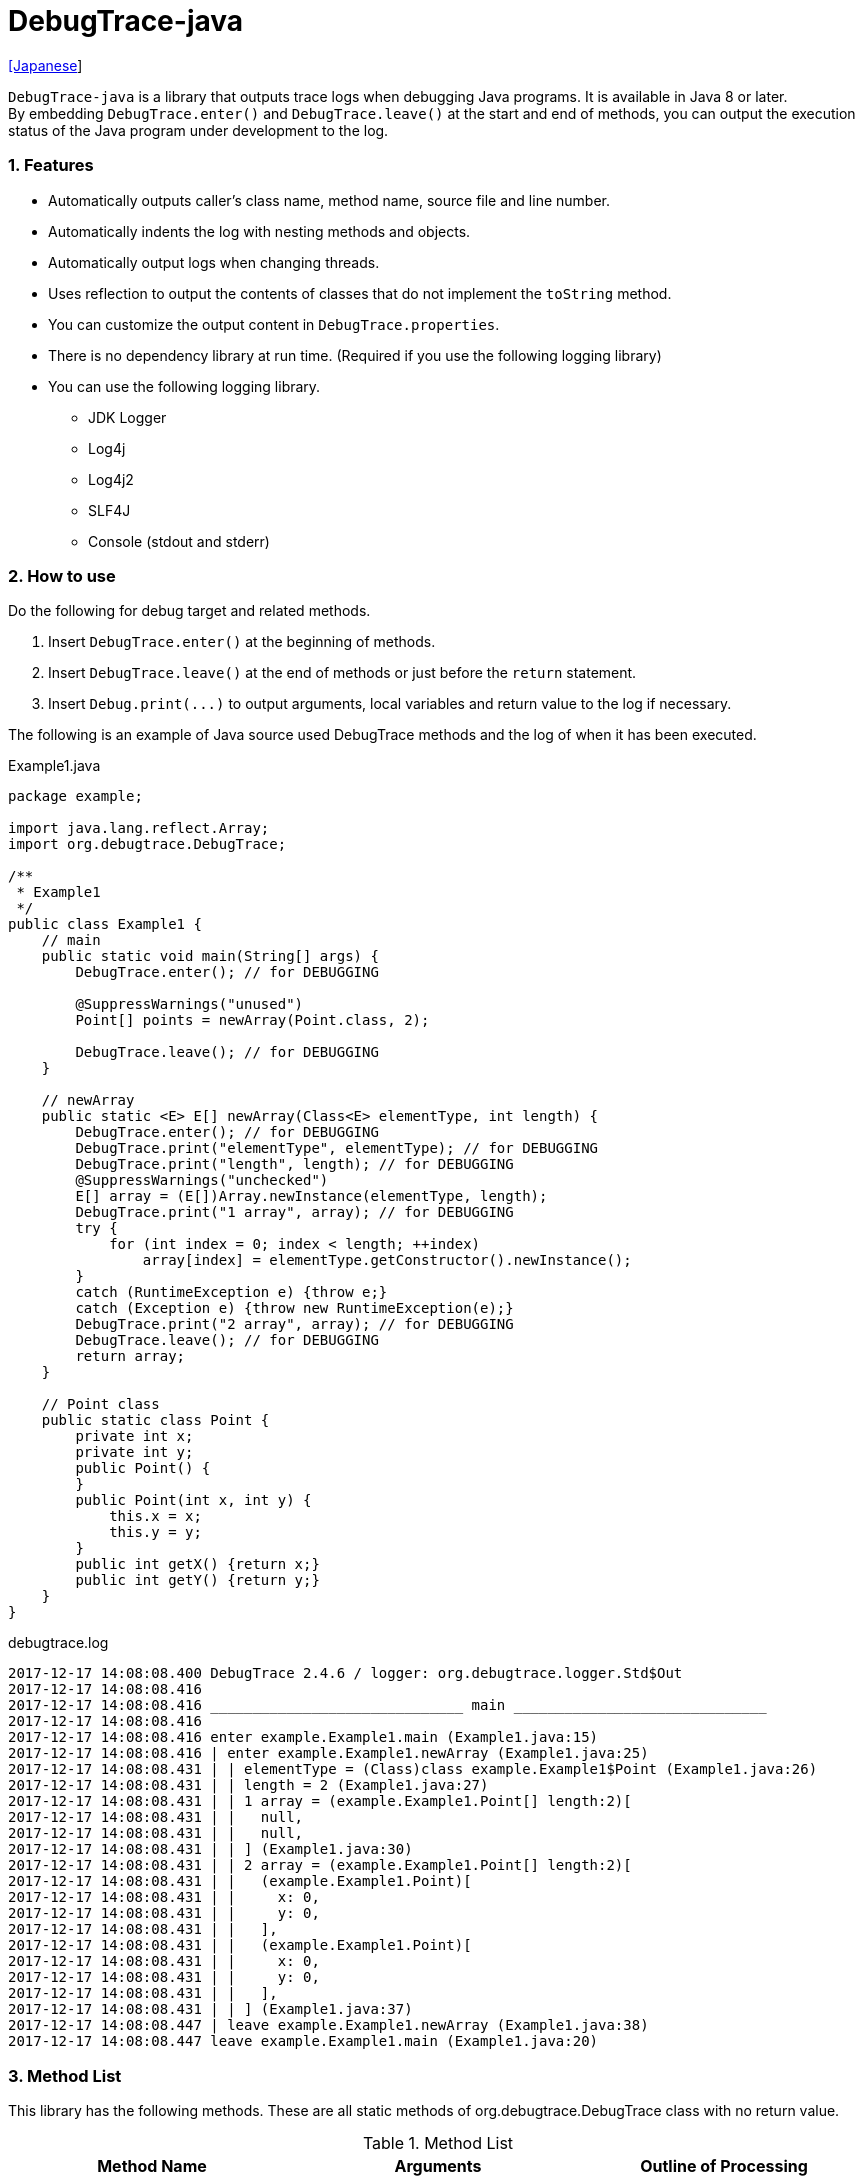 = DebugTrace-java

link:README_ja.asciidoc[[Japanese]]

`DebugTrace-java` is a library that outputs trace logs when debugging Java programs. It is available in Java 8 or later.  +
By embedding `[blue]#DebugTrace.enter()#` and `[blue]#DebugTrace.leave()#` at the start and end of methods, you can output the execution status of the Java program under development to the log.

=== 1. Features

* Automatically outputs caller's class name, method name, source file and line number.
* Automatically indents the log with nesting methods and objects.
* Automatically output logs when changing threads.
* Uses reflection to output the contents of classes that do not implement the `[blue]#toString#` method.
* You can customize the output content in `[blue]#DebugTrace.properties#`.
* There is no dependency library at run time. (Required if you use the following logging library)
* You can use the following logging library.
     ** JDK Logger
     ** Log4j
     ** Log4j2
     ** SLF4J
     ** Console (stdout and stderr)

=== 2. How to use

Do the following for debug target and related methods.

. Insert `[blue]#DebugTrace.enter()#` at the beginning of methods.
. Insert `[blue]#DebugTrace.leave()#` at the end of methods or just before the `[blue]#return#` statement.
. Insert `[blue]#Debug.print(\...)#` to output arguments, local variables and return value to the log if necessary.

The following is an example of Java source used DebugTrace methods and the log of when it has been executed.

[source,java]
.Example1.java
----
package example;

import java.lang.reflect.Array;
import org.debugtrace.DebugTrace;

/**
 * Example1
 */
public class Example1 {
    // main
    public static void main(String[] args) {
        DebugTrace.enter(); // for DEBUGGING

        @SuppressWarnings("unused")
        Point[] points = newArray(Point.class, 2);

        DebugTrace.leave(); // for DEBUGGING
    }

    // newArray
    public static <E> E[] newArray(Class<E> elementType, int length) {
        DebugTrace.enter(); // for DEBUGGING
        DebugTrace.print("elementType", elementType); // for DEBUGGING
        DebugTrace.print("length", length); // for DEBUGGING
        @SuppressWarnings("unchecked")
        E[] array = (E[])Array.newInstance(elementType, length);
        DebugTrace.print("1 array", array); // for DEBUGGING
        try {
            for (int index = 0; index < length; ++index)
                array[index] = elementType.getConstructor().newInstance();
        }
        catch (RuntimeException e) {throw e;}
        catch (Exception e) {throw new RuntimeException(e);}
        DebugTrace.print("2 array", array); // for DEBUGGING
        DebugTrace.leave(); // for DEBUGGING
        return array;
    }

    // Point class
    public static class Point {
        private int x;
        private int y;
        public Point() {
        }
        public Point(int x, int y) {
            this.x = x;
            this.y = y;
        }
        public int getX() {return x;}
        public int getY() {return y;}
    }
}
----

.debugtrace.log
----
2017-12-17 14:08:08.400 DebugTrace 2.4.6 / logger: org.debugtrace.logger.Std$Out
2017-12-17 14:08:08.416 
2017-12-17 14:08:08.416 ______________________________ main ______________________________
2017-12-17 14:08:08.416 
2017-12-17 14:08:08.416 enter example.Example1.main (Example1.java:15)
2017-12-17 14:08:08.416 | enter example.Example1.newArray (Example1.java:25)
2017-12-17 14:08:08.431 | | elementType = (Class)class example.Example1$Point (Example1.java:26)
2017-12-17 14:08:08.431 | | length = 2 (Example1.java:27)
2017-12-17 14:08:08.431 | | 1 array = (example.Example1.Point[] length:2)[
2017-12-17 14:08:08.431 | |   null,
2017-12-17 14:08:08.431 | |   null,
2017-12-17 14:08:08.431 | | ] (Example1.java:30)
2017-12-17 14:08:08.431 | | 2 array = (example.Example1.Point[] length:2)[
2017-12-17 14:08:08.431 | |   (example.Example1.Point)[
2017-12-17 14:08:08.431 | |     x: 0,
2017-12-17 14:08:08.431 | |     y: 0,
2017-12-17 14:08:08.431 | |   ],
2017-12-17 14:08:08.431 | |   (example.Example1.Point)[
2017-12-17 14:08:08.431 | |     x: 0,
2017-12-17 14:08:08.431 | |     y: 0,
2017-12-17 14:08:08.431 | |   ],
2017-12-17 14:08:08.431 | | ] (Example1.java:37)
2017-12-17 14:08:08.447 | leave example.Example1.newArray (Example1.java:38)
2017-12-17 14:08:08.447 leave example.Example1.main (Example1.java:20)
----

=== 3. Method List

This library has the following methods. These are all static methods of org.debugtrace.DebugTrace class with no return value.

[options="header"]
.Method List
|===
|Method Name|Arguments|Outline of Processing

|`[blue]#enter#`
|_None_
|Outputs method start to log.

|`[blue]#leave#`
|_None_
|Outputs method end to log.

|`[blue]#print#`
|`[blue]#message#`: a message
|Outputs the message to log.

|`[blue]#print#`
|`[blue]#messageSupplier#`: a supplier of message
|Gets a message from the supplier and output it to log.

|`[blue]#print#`
|`[blue]#name#`: a name of value +
`[blue]#value#`: a value
|Outputs to the log in the form of +
`<value name> = <value>`. +
The type of value is `[blue]#boolean#`, `[blue]#char#`, `[blue]#byte#`, `[blue]#short#`, `[blue]#int#`, `[blue]#long#`, `[blue]#float#`, `[blue]#double#` or `[blue]#Object#`.

|`[blue]#print#`
|`[blue]#name#`: a name of the value +
`[blue]#valueSupplier#`: a supplier of the value
|Gets a value from the supplier and outputs to the log in the form of +
`<value name> = <value>` +
The valueSupplier type is `[blue]#BooleanSupplier#`, `[blue]#IntSupplier#`, `[blue]#LongSupplier#` or `[blue]#Supplier<T>#`.

|`[blue]#print#` +
[olive]#_(since v2.4.0)_#
|`[blue]#mapName#`: the name of map to get constant name corresponding to number +
`[blue]#name#`: a name of value +
`[blue]#value#`: a value|Outputs to the log in the form of +
`<value name> = <value>(<constant name>)`. +
The type of value is `[blue]#byte#`, `[blue]#short#`, `[blue]#int#`, `[blue]#long#` or `[blue]#Object#`.

|`[blue]#print#` +
[olive]#_(since v2.4.0)_#
|`[blue]#mapName#`: the name of map to get constant name corresponding to number +
`[blue]#name#`: a name of the value +
`[blue]#valueSupplier#`: a supplier of the value
|Gets a value from the supplier and outputs to the log in the form of +
`<value name> = <value>(<constant name>)` +
The valueSupplier type is `[blue]#IntSupplier#`, `[blue]#LongSupplier#` or `[blue]#Supplier<T>#`.

|===

=== 4. Property List of *DebugTrace.properties* file

DebugTrace read `DebugTrace.properties` file in the classpath on startup.  
You can specify following properties in the `DebugTrace.properties` file.  

[options="header"]
.Property List
|===
|Property Name|Value to be set|Default Value

|`[blue]#logger#`
| Logger DebugTrace uses +
 +
`[blue]#Jdk#`: use JDK Logger +
`[blue]#Log4j#`: use Log4j 1 +
`[blue]#Log4j2#`: use Log4j 2 +
`[blue]#SLF4J#`: use SLF4J +
`[blue]#Std$Out#`: output to stdout +
`[blue]#Std$Err#`: output to stderr
|`[blue]#Std$Out#`

|`[blue]#logLevel#`
|Log level at log output +
 +
Common: `[blue]#default#` (the lowest level for each logger) +
`JDK`: `[blue]#finest#`, `[blue]#finer#`, `[blue]#fine#`, `[blue]#config#`, `[blue]#info#`, `[blue]#warning#`, `[blue]#severe#` +
`Log4j` or `Log4j2`: `[blue]#trace#`, `[blue]#debug#`, `[blue]#info#`, `[blue]#warn#`, `[blue]#error#`, `[blue]#fatal#` +
`SLF4J`: `[blue]#trace#`, `[blue]#debug#`, `[blue]#info#`, `[blue]#warn#`, `[blue]#error#`
|when `JDK`: `[blue]#finest#` +
when `Log4j`, `Log4j2` or `SLF4J`: [blue]#trace#`

|`[blue]#enterString#`
|The string used after `[blue]#enter#` method +
 +
[Teal]#parameters#: +
`%1`: The class name of the caller +
`%2`: The method name of the caller +
`%3`: The file name of the caller +
`%4`: The line number of the caller
|`Enter %1$s.%2$s (%3$s:%4$d)`

|`[blue]#leaveString#`
|The string used before `[blue]#leave#` method +
 +
[Teal]#parameters#: +
`%1`: The class name of the caller +
`%2`: The method name of the caller +
`%3`: The file name of the caller +
`%4`: The line number of the caller
|`Leave %1$s.%2$s (%3$s:%4$d)`

|`[blue]#threadBoundaryString#`
|The string output in the threads boundary. +
 +
[Teal]#parameter#: +
`%1`: The thread name
|`______________________________ %1$s ______________________________`

|`[blue]#classBoundaryString#`
|The string output in the classes boundary. +
 +
[Teal]#parameter#: +
`%1`: The class name
|`____ %1$s ____`

|`[blue]#indentString#`
|String of one code indent +
`\s` is change to a space character
|`\s\s`

|`[blue]#dataIndentString#`
|String of one data indent
|`\s\s`

|`[blue]#limitString#`
|The string to represent that it has exceeded the limit
|`\...`

|`[blue]#nonPrintString#` +
[olive]#_(since v1.5.0)_#
|String of value in the case of properties that do not print the value
|`\***`

|`[blue]#cyclicReferenceString#`
|The string to represent that the cyclic reference occurs
|`\s* cyclic reference *\s`

|`[blue]#varNameValueSeparator#`
|Separator between the variable name and value
|`\s=\s`

|`[blue]#keyValueSeparator#`
|Separator between the key and value for Map object
|`:\s`

|`[blue]#fieldNameValueSeparator#`
|Separator between the field name and value
|`:\s`

|`[blue]#printSuffixFormat#`
|Output format of `[blue]#print#` method suffix +
 +
[Teal]#parameters#: +
`%1`: The class name of the caller +
`%2`: The method name of the caller +
`%3`: The file name of the caller +
`%4`: The line number of the caller
|`\s(%3$s:%4$d)`

|`[blue]#utilDateFormat#`
|Output format of `java.util.Date` +
 +
[Teal]#parameter#: +
`%1`: a `java.util.Date` +

|`%1$tY-%1$tm-%1$td %1$tH:%1$tM:%1$tS`

|`[blue]#sqlDateFormat#`
|Output format of `java.sql.Date` +
 +
[Teal]#parameter#: +
`%1`: a `java.sql.Date`
|`%1$tY-%1$tm-%1$td`

|`[blue]#timeFormat#`
|Output format of `java.sql.Time` +
 +
[Teal]#parameter#: +
`%1`: a `java.sql.Time` +

|`%1$tH:%1$tM:%1$tS`

|`[blue]#timestampFormat#`
|Output format of `java.sql.Timestamp` +
 +
[Teal]#parameter#: +
`%1`: a `java.sql.Timestamp` +

|`%1$tY-%1$tm-%1$td %1$tH:%1$tM:%1$tS.%1$tL`

|`[blue]#arrayLimit#`
|Limit of array and Collection elements to output
|512

|`[blue]#byteArrayLimit#`
|Limit of byte array (`byte[]`) elements to output
|8192

|`[blue]#mapLimit#`
|Limit of Map elements to output
|512

|`[blue]#stringLimit#`
|Limit of String characters to output
|8192

|`[blue]#nonPrintProperties#` +
[olive]#_(since v2.2.0)_#
|Properties not to be output +
value +
 +
[Teal]#format#: +
`<full class name>#<property name>,` +
`<full class name>#<property name>,` +
`\...`
|_<empty list>_

|`[blue]#defaultPackage#` +
[olive]#_(since v2.3.0)_#
|Default package of your java source
|_<none>_

|`[blue]#defaultPackageString#` +
[olive]#_(since v2.3.0)_#
|String replacing the default package part
|`\...`

|`[blue]#reflectionClasses#` +
[olive]#_(since v2.4.0)_#
|Classe names that output content by reflection even if `[blue]#toString#` method is implemented
|_<empty list>_

|`[blue]#mapNameMap#` +
[olive]#_(since v2.4.0)_#
|Map for obtaining map name corresponding to variable name +
 +
[Teal]#value format#: +
`<variable name>: <map name>,` +
`<variable name>: <map name>,` +
`\...`
|_<empty map>_

|`<map name>` +
[olive]#_(since v2.4.0)_#
|Map of numbers (as key) and constant names (as value) corresponding to the numbers +
 +
[Teal]#value format#: +
`<number>:<constant name>,` +
`<number>:<constant name>,` +
`\...`
|The following map names are defined. +
`[blue]#Calendar#`: `Calendar.ERA` etc. +
`[blue]#CalendarWeek#`: `Calendar.SUNDAY` etc. +
`[blue]#CalendarMonth#`: `Calendar.JANUARY` etc. +
`[blue]#CalendarAmPm#`: `Calendar.AM` etc. +
`[blue]#SqlTypes#`: `java.sql.Types.BIT` etc.

|===

==== 4.1. *nonPrintProperties*, *nonPrintString*

DebugTrace use reflection to output object contents if the `[blue]#toString#` method is not implemented.
If there are other object references, the contents of objects are also output.
However, if there is circular reference, it will automatically detect and suspend output.
You can suppress output by specifying the `[blue]#nonPrintProperties#` property and
can specify multiple values of this property separated by commas.  
The value of the property specified by `[blue]#nonPrintProperties#` are output as the string specified by `[blue]#nonPrintString#` (default: `\***`).

.Example of nonPrintProperties in DebugTrace.properties
----
nonPrintProperties = \
    org.lightsleep.helper.EntityInfo#columnInfos,\
    org.lightsleep.helper.EntityInfo#keyColumnInfos,\
    org.lightsleep.helper.ColumnInfo#entityInfo
----

==== 4.2. Constant map and *mapNameMap*

The constant map is a map whose key is numeric and whose value is a constant name.
When you call the `[blue]#print#` method with the key (map name) of this property as an argument, the constant name is output with numerical value.

.Example of constant map in DebugTrace.properties
----
AppleBrand = \
    0: Apple.NO_BRAND,\
    1: Apple.AKANE,\
    2: Apple.AKIYO,\
    3: Apple.AZUSA,\
    4: Apple.YUKARI
----

[source,java]
.Example of Java source
----
int appleBrand = Apple.AKANE;
DebugTrace.print("AppleBrand", "appleBrand", appleBrand);
----

.Example of the log
----
2017-07-29 13:45:32.489 | appleBrand = 1(Apple.AKANE) (README_example.java:29)
----

If you specify the map name corresponding to the variable name with the `[blue]#mapNameMap#` property, even if you do not specify the map name, the constant name is output.

.Example of *mapNameMap* in DebugTrace.properties
----
mapNameMap = appleBrand:AppleBrand
----

[source,java]
.Example of Java source
----
int appleBrand = Apple.AKANE;
DebugTrace.print("appleBrand", appleBrand);
appleBrand = Apple.AKIYO;
DebugTrace.print(" 2 appleBrand ", appleBrand);
appleBrand = Apple.AZUSA;
DebugTrace.print(" 3 example.appleBrand ", appleBrand);
appleBrand = Apple.YUKARI;
DebugTrace.print(" 4 example. appleBrand ", appleBrand);
----

.Example of the log
----
2017-07-29 13:45:32.489 | appleBrand = 1(Apple.AKANE) (README_example.java:38)
2017-07-29 13:45:32.489 |  2 appleBrand  = 2(Apple.AKIYO) (README_example.java:40)
2017-07-29 13:45:32.489 |  3 example.appleBrand  = 3(Apple.AZUSA) (README_example.java:42)
2017-07-29 13:45:32.489 |  4 example. appleBrand  = 4(Apple.YUKARI) (README_example.java:44)
----

=== 5. Examples of using logging libraries

The logger name of DebugTrace is `[blue]#org.debugtrace.DebugTrace#`.   

==== 5.1. Example of *logging.properties* (Jdk)

.logging.properties
----
handlers = java.util.logging.ConsoleHandler
java.util.logging.ConsoleHandler.formatter = java.util.logging.SimpleFormatter
java.util.logging.SimpleFormatter.format = [Jdk] %1$tY-%1$tm-%1$td %1$tH:%1$tM:%1$tS.%1$tL %5$s%n
java.util.logging.ConsoleHandler.level = FINEST
org.debugtrace.DebugTrace.level = FINEST
----
*`-Djava.util.logging.config.file=<path>/logging.properties` is required as Java startup option*

==== 5.2. Example of *log4j.xml* (Log4j)

[source,xml]
.log4j.xml
----
<!-- log4j.xml -->
<?xml version="1.0" encoding="UTF-8" ?>
<!DOCTYPE log4j:configuration SYSTEM "log4j.dtd">
<log4j:configuration xmlns:log4j="http://jakarta.apache.org/log4j/" debug="false">
  <appender name="Console" class="org.apache.log4j.ConsoleAppender">
    <param name="Target" value="System.out"/>
    <layout class="org.apache.log4j.PatternLayout">
      <param name="ConversionPattern" value="[Log4j] %d{yyyy-MM-dd HH:mm:ss.SSS} %5p %m%n"/>
    </layout>
  </appender>
  <logger name="org.debugtrace.DebugTrace">
    <level value ="trace"/>
    <appender-ref ref="Console"/>
  </logger>
</log4j:configuration>
----

==== 5.3. Example of *log4j2.xml* (Log4j2)

[source,xml]
.log4j2.xml
----
<!-- log4j2.xml -->
<?xml version="1.0" encoding="UTF-8"?>
<configuration status="WARN">
  <appenders>
    <Console name="Console" target="SYSTEM_OUT">
      <PatternLayout pattern="[Log4j2] %d{yyyy-MM-dd HH:mm:ss.SSS} %5p %msg%n"/>
    </Console>
  </appenders>
  <loggers>
    <logger name="org.debugtrace.DebugTrace" level="trace"/>
    <root level="error"><appender-ref ref="Console"/></root>
  </loggers>
</configuration>
----

==== 5.4. Example of *logback.xml* (SLF4J / Logback)

[source,xml]
.logback.xml
----
<!-- logback.xml -->
<configuration>
  <appender name="Console" class="ch.qos.logback.core.ConsoleAppender">
    <encoder>
      <pattern>[SLF4J logback] %d{yyyy-MM-dd HH:mm:ss.SSS} %-5level %msg%n</pattern>
    </encoder>
  </appender>
  <logger name="org.debugtrace.DebugTrace" level="trace"/>
  <root level="error"><appender-ref ref="Console"/></root>
</configuration>
----

=== 6. Example of *build.gradle* description

[source,groovy]
.build.gradle
----
repositories {
    jcenter()
}

dependencies {
    compile 'org.debugtrace:debugtrace:2.+'
}
----

=== 7. License

link:LICENSE.txt[The MIT License (MIT)]

[gray]#_(C) 2015 Masato Kokubo_#

=== 8. Links

http://masatokokubo.github.io/DebugTrace-java/javadoc/index.html[API Specification]

